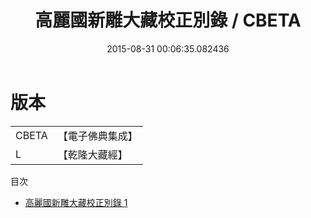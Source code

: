 #+TITLE: 高麗國新雕大藏校正別錄 / CBETA

#+DATE: 2015-08-31 00:06:35.082436
* 版本
 |     CBETA|【電子佛典集成】|
 |         L|【乾隆大藏經】 |
目次
 - [[file:KR6s0009_001.txt][高麗國新雕大藏校正別錄 1]]
